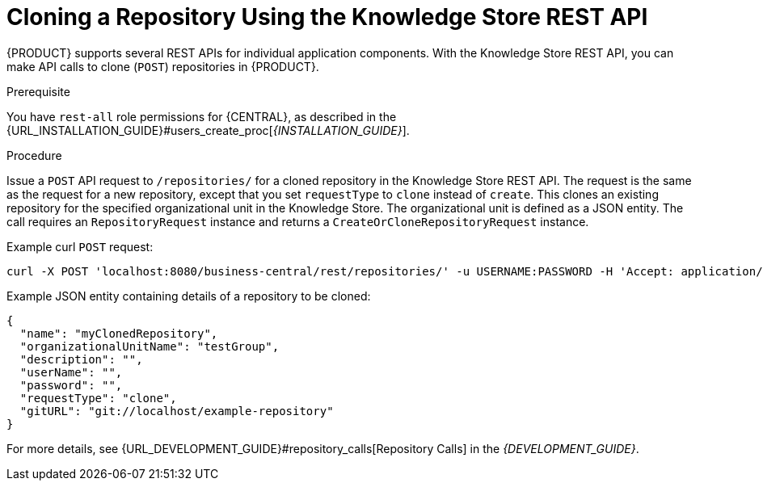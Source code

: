 [id='_repository_REST_clone_proc']

= Cloning a Repository Using the Knowledge Store REST API

{PRODUCT} supports several REST APIs for individual application components. With the Knowledge Store REST API, you can make API calls to clone (`POST`) repositories in {PRODUCT}.

.Prerequisite
You have `rest-all` role permissions for {CENTRAL}, as described in the {URL_INSTALLATION_GUIDE}#users_create_proc[_{INSTALLATION_GUIDE}_].

.Procedure
Issue a `POST` API request to `/repositories/` for a cloned repository in the Knowledge Store REST API. The request is the same as the request for a new repository, except that you set `requestType` to `clone` instead of `create`. This clones an existing repository for the specified organizational unit in the Knowledge Store. The organizational unit is defined as a JSON entity. The call requires an `RepositoryRequest` instance and returns a `CreateOrCloneRepositoryRequest` instance.

Example curl `POST` request:

[source]
----
curl -X POST 'localhost:8080/business-central/rest/repositories/' -u USERNAME:PASSWORD -H 'Accept: application/json' -H 'Content-Type: application/json' -d '{"name":"myClonedRepository","description":null,"requestType":"clone","gitURL":"git://localhost/example-repository","organizationalUnitName":"testGroup"}'
----

Example JSON entity containing details of a repository to be cloned:

[source]
----
{
  "name": "myClonedRepository",
  "organizationalUnitName": "testGroup",
  "description": "",
  "userName": "",
  "password": "",
  "requestType": "clone",
  "gitURL": "git://localhost/example-repository"
}
----

For more details, see {URL_DEVELOPMENT_GUIDE}#repository_calls[Repository Calls] in the  _{DEVELOPMENT_GUIDE}_.
